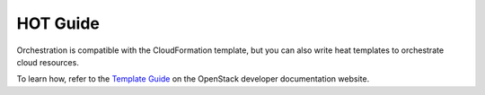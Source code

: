 =========
HOT Guide
=========

Orchestration is compatible with the CloudFormation template, but you can also
write heat templates to orchestrate cloud resources.

To learn how, refer to the `Template Guide
<http://docs.openstack.org/developer/heat/template_guide/index.html>`__
on the OpenStack developer documentation website.
